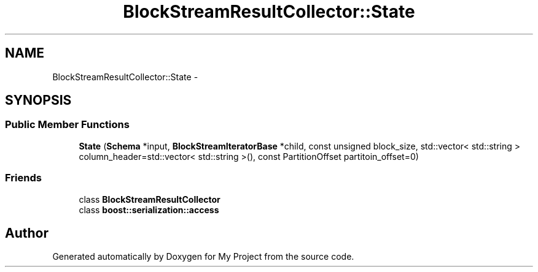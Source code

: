.TH "BlockStreamResultCollector::State" 3 "Fri Oct 9 2015" "My Project" \" -*- nroff -*-
.ad l
.nh
.SH NAME
BlockStreamResultCollector::State \- 
.SH SYNOPSIS
.br
.PP
.SS "Public Member Functions"

.in +1c
.ti -1c
.RI "\fBState\fP (\fBSchema\fP *input, \fBBlockStreamIteratorBase\fP *child, const unsigned block_size, std::vector< std::string > column_header=std::vector< std::string >(), const PartitionOffset partitoin_offset=0)"
.br
.in -1c
.SS "Friends"

.in +1c
.ti -1c
.RI "class \fBBlockStreamResultCollector\fP"
.br
.ti -1c
.RI "class \fBboost::serialization::access\fP"
.br
.in -1c

.SH "Author"
.PP 
Generated automatically by Doxygen for My Project from the source code\&.
